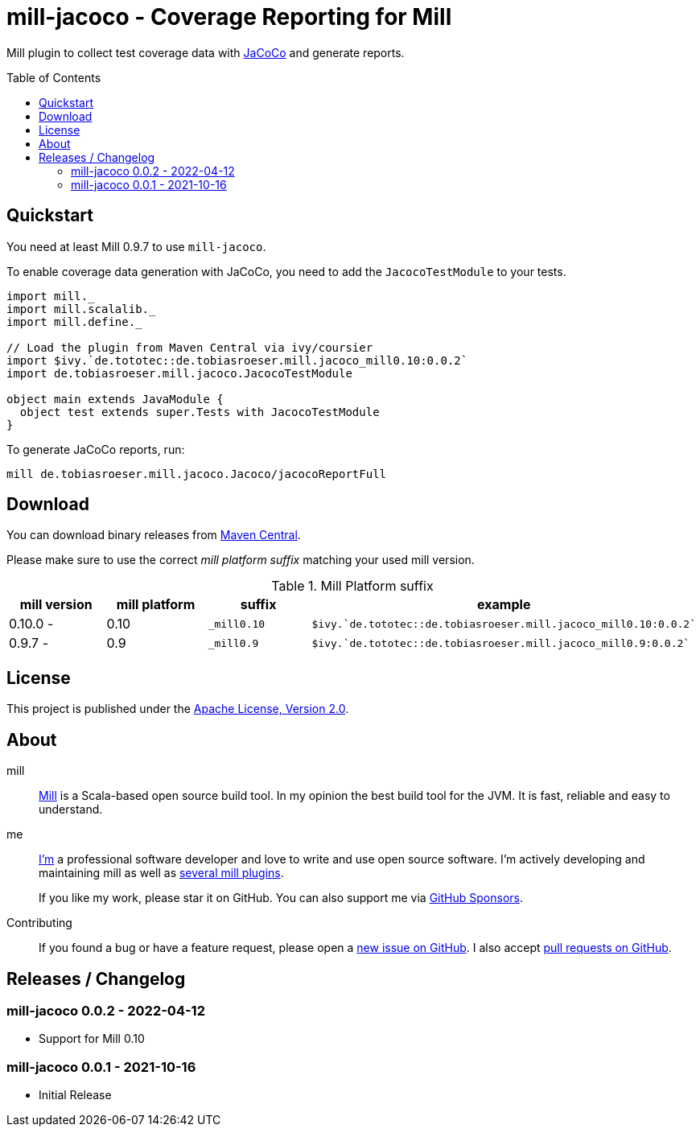 = mill-jacoco - Coverage Reporting for Mill
:version: 0.0.2
:mill-platform: 0.10
:mill-min-version: 0.9.7
:java-package: de.tobiasroeser.mill.jacoco
:project-home: https://github.com/lefou/mill-jacoco
:toc:
:toc-placement: preamble

ifdef::env-github[]
image:https://github.com/lefou/mill-jacoco/workflows/.github/workflows/build.yml/badge.svg["Build Status (GitHub Actions)", link="https://github.com/lefou/mill-jacoco/actions"]
// image:https://codecov.io/gh/lefou/mill-vcs-version/branch/main/graph/badge.svg[Test Coverage (Codecov.io), link="https://codecov.io/gh/lefou/mill-vcs-version"]
endif::[]

Mill plugin to collect test coverage data with https://www.jacoco.org/jacoco/[JaCoCo] and generate reports.

== Quickstart

You need at least Mill {mill-min-version} to use `mill-jacoco`.

To enable coverage data generation with JaCoCo, you need to add the `JacocoTestModule` to your tests.

[source,scala,subs="attributes,verbatim"]
----
import mill._
import mill.scalalib._
import mill.define._

// Load the plugin from Maven Central via ivy/coursier
import $ivy.`de.tototec::{java-package}_mill{mill-platform}:{version}`
import {java-package}.JacocoTestModule

object main extends JavaModule {
  object test extends super.Tests with JacocoTestModule
}
----

To generate JaCoCo reports, run:

[source,subs="attributes,verbatim"]
----
mill {java-package}.Jacoco/jacocoReportFull
----


== Download

You can download binary releases from
https://search.maven.org/artifact/de.tototec/{java-package}_mill{mill-platform}_2.13[Maven Central].


Please make sure to use the correct _mill platform suffix_ matching your used mill version.

.Mill Platform suffix
[options="header"]
|===
| mill version  | mill platform | suffix | example
| 0.10.0 -       | 0.10 | `_mill0.10` | ```$ivy.`de.tototec::{java-package}_mill0.10:{version}````
| 0.9.7 -       | 0.9 | `_mill0.9` | ```$ivy.`de.tototec::{java-package}_mill0.9:{version}````
|===


== License

This project is published under the https://www.apache.org/licenses/LICENSE-2.0[Apache License, Version 2.0].


== About

mill::
  https://github.com/lihaoyi/mill[Mill] is a Scala-based open source build tool.
  In my opinion the best build tool for the JVM.
  It is fast, reliable and easy to understand.

me::
+
--
https://github.com/lefou/[I'm] a professional software developer and love to write and use open source software.
I'm actively developing and maintaining mill as well as https://github.com/lefou?utf8=%E2%9C%93&tab=repositories&q=topic%3Amill&type=&language=[several mill plugins].

If you like my work, please star it on GitHub. You can also support me via https://github.com/sponsors/lefou[GitHub Sponsors].
--

Contributing::
  If you found a bug or have a feature request, please open a {project-home}/issues[new issue on GitHub].
  I also accept {project-home}/pulls[pull requests on GitHub].


== Releases / Changelog

=== mill-jacoco 0.0.2 - 2022-04-12

* Support for Mill 0.10

=== mill-jacoco 0.0.1 - 2021-10-16

* Initial Release
